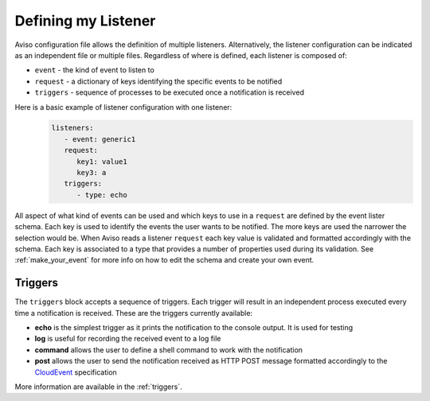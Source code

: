 .. _defining_my_listener:

Defining my Listener
====================
Aviso configuration file allows the definition of multiple listeners. 
Alternatively, the listener configuration can be indicated as an independent file or multiple files.
Regardless of where is defined, each listener is composed of:

* ``event`` - the kind of event to listen to
* ``request`` - a dictionary of keys identifying the specific events to be notified
* ``triggers`` - sequence of processes to be executed once a notification is received

Here is a basic example of listener configuration with one listener:
   .. code-block:: yaml

      listeners:
         - event: generic1
         request:
            key1: value1
            key3: a
         triggers:
            - type: echo

All aspect of what kind of events can be used and which keys to use in a ``request`` are defined by the event lister schema. Each key is used to identify the events the user wants to be notified. The more keys are used the narrower the selection would be. When Aviso reads a listener ``request`` each key value is validated and formatted accordingly with the schema. Each key is associated to a type that provides a number of properties used during its validation. See :ref:`make_your_event` for more info on how to edit the schema and create your own event.

Triggers
--------

The ``triggers`` block accepts a sequence of triggers. Each trigger will result in an independent process executed every time a notification is received. 
These are the triggers currently available:

* **echo** is the simplest trigger as it prints the notification to the console output. It is used for testing
* **log** is useful for recording the received event to a log file
* **command** allows the user to define a shell command to work with the notification
* **post** allows the user to send the notification received as HTTP POST message formatted accordingly to the CloudEvent_ specification

More information are available in the :ref:`triggers`.

.. _CloudEvent: https://cloudevents.io/
